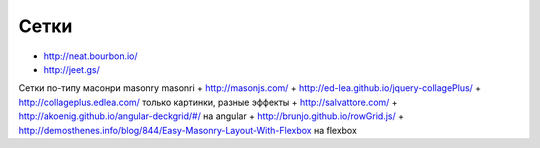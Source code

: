 Сетки
-----

+ http://neat.bourbon.io/ 
+ http://jeet.gs/ 

Сетки по-типу масонри masonry masonri
+ http://masonjs.com/
+ http://ed-lea.github.io/jquery-collagePlus/
+ http://collageplus.edlea.com/ только картинки, разные эффекты
+ http://salvattore.com/
+ http://akoenig.github.io/angular-deckgrid/#/ на angular
+ http://brunjo.github.io/rowGrid.js/ 
+ http://demosthenes.info/blog/844/Easy-Masonry-Layout-With-Flexbox на flexbox